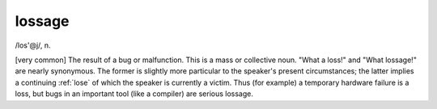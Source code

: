 .. _lossage:

============================================================
lossage
============================================================

/los'\@j/, n\.

[very common] The result of a bug or malfunction.
This is a mass or collective noun.
"What a loss!"
and "What lossage!"
are nearly synonymous.
The former is slightly more particular to the speaker's present circumstances; the latter implies a continuing :ref:`lose` of which the speaker is currently a victim.
Thus (for example) a temporary hardware failure is a loss, but bugs in an important tool (like a compiler) are serious lossage.

